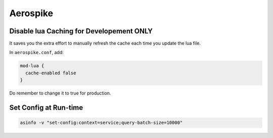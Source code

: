 Aerospike
=========

Disable lua Caching for Developement ONLY
-----------------------------------------

It saves you the extra effort to manually refresh the cache each time
you update the lua file.

In ``aerospike.conf``,  add:

.. code-block:: py

	mod-lua {
	  cache-enabled false
	}

Do remember to change it to true for production.

Set Config at Run-time
----------------------

.. code-block:: sh

	asinfo -v "set-config:context=service;query-batch-size=10000"
